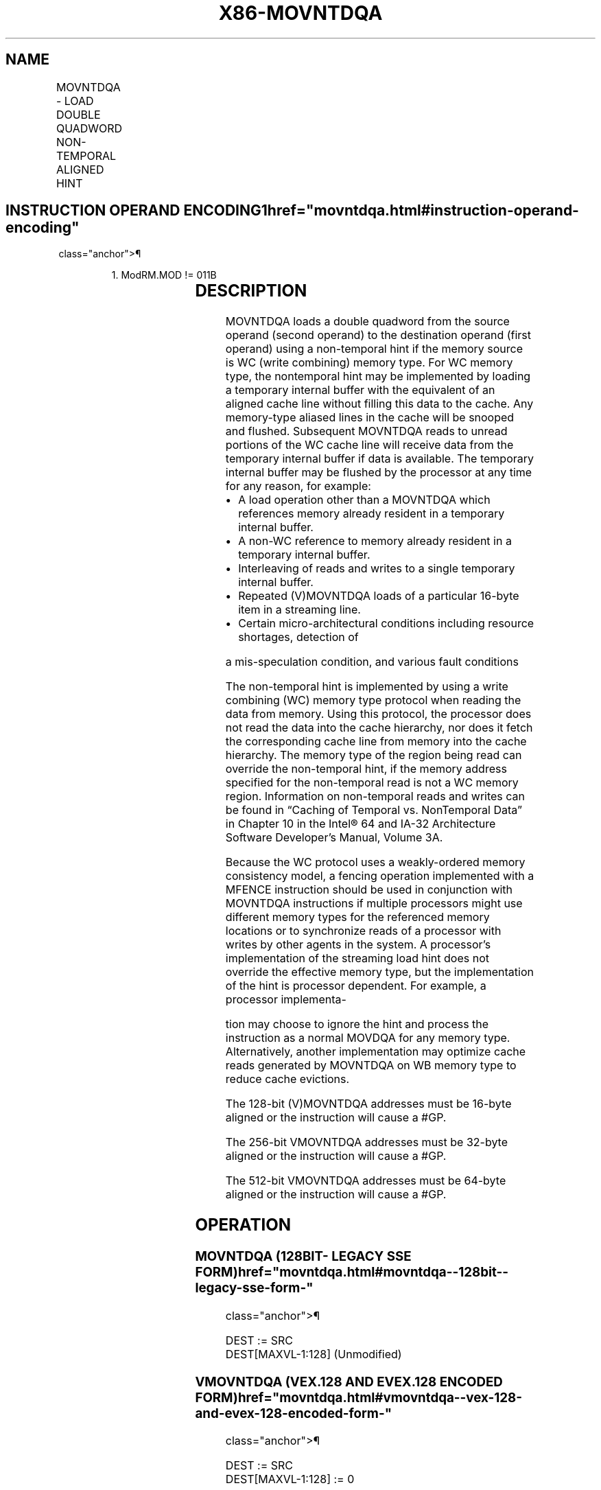 '\" t
.nh
.TH "X86-MOVNTDQA" "7" "December 2023" "Intel" "Intel x86-64 ISA Manual"
.SH NAME
MOVNTDQA - LOAD DOUBLE QUADWORD NON-TEMPORAL ALIGNED HINT
.TS
allbox;
l l l l l 
l l l l l .
\fBOpcode/Instruction\fP	\fBOp / En\fP	\fB64/32 bit Mode Support\fP	\fBCPUID Feature Flag\fP	\fBDescription\fP
T{
66 0F 38 2A /r MOVNTDQA xmm1, m128
T}	A	V/V	SSE4_1	T{
Move double quadword from m128 to xmm1 using non-temporal hint if WC memory type.
T}
T{
VEX.128.66.0F38.WIG 2A /r VMOVNTDQA xmm1, m128
T}	A	V/V	AVX	T{
Move double quadword from m128 to xmm using non-temporal hint if WC memory type.
T}
T{
VEX.256.66.0F38.WIG 2A /r VMOVNTDQA ymm1, m256
T}	A	V/V	AVX2	T{
Move 256-bit data from m256 to ymm using non-temporal hint if WC memory type.
T}
T{
EVEX.128.66.0F38.W0 2A /r VMOVNTDQA xmm1, m128
T}	B	V/V	AVX512VL AVX512F	T{
Move 128-bit data from m128 to xmm using non-temporal hint if WC memory type.
T}
T{
EVEX.256.66.0F38.W0 2A /r VMOVNTDQA ymm1, m256
T}	B	V/V	AVX512VL AVX512F	T{
Move 256-bit data from m256 to ymm using non-temporal hint if WC memory type.
T}
T{
EVEX.512.66.0F38.W0 2A /r VMOVNTDQA zmm1, m512
T}	B	V/V	AVX512F	T{
Move 512-bit data from m512 to zmm using non-temporal hint if WC memory type.
T}
.TE

.SH INSTRUCTION OPERAND ENCODING1  href="movntdqa.html#instruction-operand-encoding"
class="anchor">¶

.PP
.RS

.PP
1\&. ModRM.MOD != 011B

.RE

.TS
allbox;
l l l l l l 
l l l l l l .
\fBOp/En\fP	\fBTuple Type\fP	\fBOperand 1\fP	\fBOperand 2\fP	\fBOperand 3\fP	\fBOperand 4\fP
A	N/A	ModRM:reg (w)	ModRM:r/m (r)	N/A	N/A
B	Full Mem	ModRM:reg (w)	ModRM:r/m (r)	N/A	N/A
.TE

.SH DESCRIPTION
MOVNTDQA loads a double quadword from the source operand (second
operand) to the destination operand (first operand) using a non-temporal
hint if the memory source is WC (write combining) memory type. For WC
memory type, the nontemporal hint may be implemented by loading a
temporary internal buffer with the equivalent of an aligned cache line
without filling this data to the cache. Any memory-type aliased lines in
the cache will be snooped and flushed. Subsequent MOVNTDQA reads to
unread portions of the WC cache line will receive data from the
temporary internal buffer if data is available. The temporary internal
buffer may be flushed by the processor at any time for any reason, for
example:
.IP \(bu 2
A load operation other than a MOVNTDQA which references memory
already resident in a temporary internal buffer.
.IP \(bu 2
A non-WC reference to memory already resident in a temporary
internal buffer.
.IP \(bu 2
Interleaving of reads and writes to a single temporary internal
buffer.
.IP \(bu 2
Repeated (V)MOVNTDQA loads of a particular 16-byte item in a
streaming line.
.IP \(bu 2
Certain micro-architectural conditions including resource shortages,
detection of

.PP
a mis-speculation condition, and various fault conditions

.PP
The non-temporal hint is implemented by using a write combining (WC)
memory type protocol when reading the data from memory. Using this
protocol, the processor does not read the data into the cache hierarchy,
nor does it fetch the corresponding cache line from memory into the
cache hierarchy. The memory type of the region being read can override
the non-temporal hint, if the memory address specified for the
non-temporal read is not a WC memory region. Information on non-temporal
reads and writes can be found in “Caching of Temporal vs. NonTemporal
Data” in Chapter 10 in the Intel® 64 and IA-32 Architecture Software
Developer’s Manual, Volume 3A.

.PP
Because the WC protocol uses a weakly-ordered memory consistency model,
a fencing operation implemented with a MFENCE instruction should be used
in conjunction with MOVNTDQA instructions if multiple processors might
use different memory types for the referenced memory locations or to
synchronize reads of a processor with writes by other agents in the
system. A processor’s implementation of the streaming load hint does not
override the effective memory type, but the implementation of the hint
is processor dependent. For example, a processor implementa-

.PP
tion may choose to ignore the hint and process the instruction as a
normal MOVDQA for any memory type. Alternatively, another implementation
may optimize cache reads generated by MOVNTDQA on WB memory type to
reduce cache evictions.

.PP
The 128-bit (V)MOVNTDQA addresses must be 16-byte aligned or the
instruction will cause a #GP.

.PP
The 256-bit VMOVNTDQA addresses must be 32-byte aligned or the
instruction will cause a #GP.

.PP
The 512-bit VMOVNTDQA addresses must be 64-byte aligned or the
instruction will cause a #GP.

.SH OPERATION
.SS MOVNTDQA (128BIT- LEGACY SSE FORM)  href="movntdqa.html#movntdqa--128bit--legacy-sse-form-"
class="anchor">¶

.EX
DEST := SRC
DEST[MAXVL-1:128] (Unmodified)
.EE

.SS VMOVNTDQA (VEX.128 AND EVEX.128 ENCODED FORM)  href="movntdqa.html#vmovntdqa--vex-128-and-evex-128-encoded-form-"
class="anchor">¶

.EX
DEST := SRC
DEST[MAXVL-1:128] := 0
.EE

.SS VMOVNTDQA (VEX.256 AND EVEX.256 ENCODED FORMS)  href="movntdqa.html#vmovntdqa--vex-256-and-evex-256-encoded-forms-"
class="anchor">¶

.EX
DEST[255:0] := SRC[255:0]
DEST[MAXVL-1:256] := 0
.EE

.SS VMOVNTDQA (EVEX.512 ENCODED FORM)  href="movntdqa.html#vmovntdqa--evex-512-encoded-form-"
class="anchor">¶

.EX
DEST[511:0] := SRC[511:0]
DEST[MAXVL-1:512] := 0
.EE

.SH INTEL C/C++ COMPILER INTRINSIC EQUIVALENT  href="movntdqa.html#intel-c-c++-compiler-intrinsic-equivalent"
class="anchor">¶

.EX
VMOVNTDQA __m512i _mm512_stream_load_si512(__m512i const* p);

MOVNTDQA __m128i _mm_stream_load_si128 (const __m128i *p);

VMOVNTDQA __m256i _mm256_stream_load_si256 (__m256i const* p);
.EE

.SH SIMD FLOATING-POINT EXCEPTIONS  href="movntdqa.html#simd-floating-point-exceptions"
class="anchor">¶

.PP
None.

.SH OTHER EXCEPTIONS
Non-EVEX-encoded instruction, see Table
2-18, “Type 1 Class Exception Conditions.”

.PP
EVEX-encoded instruction, see Table
2-45, “Type E1NF Class Exception Conditions.”

.PP
Additionally:

.TS
allbox;
l l 
l l .
\fB\fP	\fB\fP
#UD	T{
If VEX.vvvv != 1111B or EVEX.vvvv != 1111B.
T}
.TE

.SH COLOPHON
This UNOFFICIAL, mechanically-separated, non-verified reference is
provided for convenience, but it may be
incomplete or
broken in various obvious or non-obvious ways.
Refer to Intel® 64 and IA-32 Architectures Software Developer’s
Manual
\[la]https://software.intel.com/en\-us/download/intel\-64\-and\-ia\-32\-architectures\-sdm\-combined\-volumes\-1\-2a\-2b\-2c\-2d\-3a\-3b\-3c\-3d\-and\-4\[ra]
for anything serious.

.br
This page is generated by scripts; therefore may contain visual or semantical bugs. Please report them (or better, fix them) on https://github.com/MrQubo/x86-manpages.
